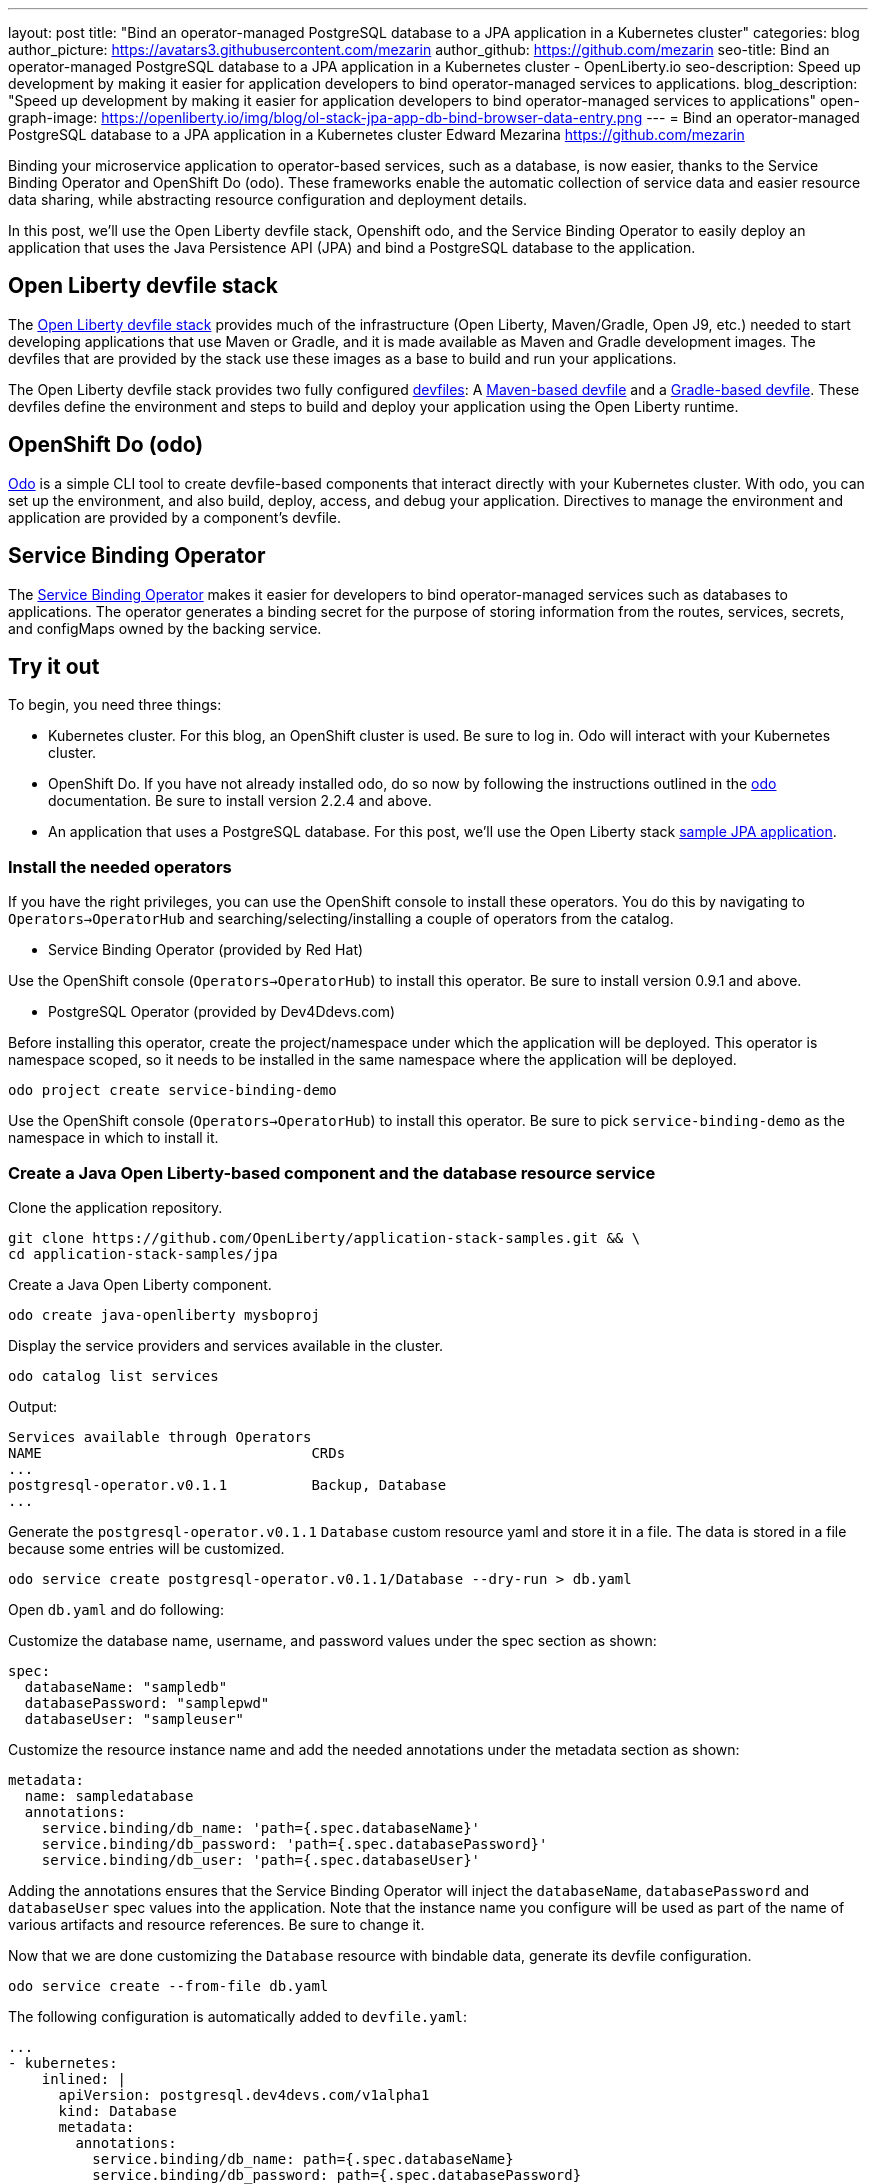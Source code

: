 ---
layout: post
title: "Bind an operator-managed PostgreSQL database to a JPA application in a Kubernetes cluster"
categories: blog
author_picture: https://avatars3.githubusercontent.com/mezarin
author_github: https://github.com/mezarin
seo-title: Bind an operator-managed PostgreSQL database to a JPA application in a Kubernetes cluster - OpenLiberty.io
seo-description: Speed up development by making it easier for application developers to bind operator-managed services to applications.
blog_description: "Speed up development by making it easier for application developers to bind operator-managed services to applications"
open-graph-image: https://openliberty.io/img/blog/ol-stack-jpa-app-db-bind-browser-data-entry.png
---
= Bind an operator-managed PostgreSQL database to a JPA application in a Kubernetes cluster
Edward Mezarina <https://github.com/mezarin>

Binding your microservice application to operator-based services, such as a database, is now easier, thanks to the Service Binding Operator and OpenShift Do (odo). These frameworks enable the automatic collection of service data and easier resource data sharing, while abstracting resource configuration and deployment details.

In this post, we’ll use the Open Liberty devfile stack, Openshift odo, and the Service Binding Operator to easily deploy an application that uses the Java Persistence API (JPA) and bind a PostgreSQL database to the application.


== Open Liberty devfile stack

The link:https://github.com/OpenLiberty/application-stack#open-liberty-application-stack[Open Liberty devfile stack] provides much of the infrastructure (Open Liberty, Maven/Gradle, Open J9, etc.) needed to start developing applications that use Maven or Gradle, and it is made available as Maven and Gradle development images. The devfiles that are provided by the stack use these images as a base to build and run your applications. 

The Open Liberty devfile stack provides two fully configured link:https://docs.devfile.io/devfile/2.1.0/user-guide/index.html[devfiles]: A link:https://github.com/devfile/registry/blob/main/stacks/java-openliberty/devfile.yaml[Maven-based devfile] and a link:https://github.com/devfile/registry/blob/main/stacks/java-openliberty-gradle/devfile.yaml[Gradle-based devfile]. These devfiles define the environment and steps to build and deploy your application using the Open Liberty runtime.

== OpenShift Do (odo)

link:https://odo.dev[Odo] is a simple CLI tool to create devfile-based components that interact directly with your Kubernetes cluster. With odo, you can set up the environment, and also build, deploy, access, and debug your application. Directives to manage the environment and application are provided by a component's devfile.

== Service Binding Operator

The link:https://github.com/redhat-developer/service-binding-operator/blob/master/README.md[Service Binding Operator] makes it easier for developers to bind operator-managed services such as databases to applications. The operator generates a binding secret for the purpose of storing information from the routes, services, secrets, and configMaps owned by the backing service.

== Try it out

To begin, you need three things:

- Kubernetes cluster. For this blog, an OpenShift cluster is used. Be sure to log in. Odo will interact with your Kubernetes cluster.
- OpenShift Do. If you have not already installed odo, do so now by following the instructions outlined in the link:https://odo.dev[odo] documentation. Be sure to install version 2.2.4 and above.
- An application that uses a PostgreSQL database. For this post, we'll use the Open Liberty stack link:https://github.com/OpenLiberty/application-stack-samples/tree/main/jpa[sample JPA application].


=== Install the needed operators

If you have the right privileges, you can use the OpenShift console to install these operators. You do this by navigating to `Operators->OperatorHub` and searching/selecting/installing a couple of operators from the catalog.

- Service Binding Operator (provided by Red Hat)

Use the OpenShift console (`Operators->OperatorHub`) to install this operator. Be sure to install version 0.9.1 and above.

- PostgreSQL Operator (provided by Dev4Ddevs.com)

Before installing this operator, create the project/namespace under which the application will be deployed. This operator is namespace scoped, so it needs to be installed in the same namespace where the application will be deployed.

[source,sh]
----
odo project create service-binding-demo
----

Use the OpenShift console (`Operators->OperatorHub`) to install this operator. Be sure to pick `service-binding-demo` as the namespace in which to install it.

=== Create a Java Open Liberty-based component and the database resource service

Clone the application repository.

[source,sh]
----
git clone https://github.com/OpenLiberty/application-stack-samples.git && \
cd application-stack-samples/jpa
----

Create a Java Open Liberty component.

[source,sh]
----
odo create java-openliberty mysboproj
----

Display the service providers and services available in the cluster.

[source,sh]
----
odo catalog list services
----

Output:

[source,sh]
----
Services available through Operators
NAME                                CRDs
...
postgresql-operator.v0.1.1          Backup, Database
...
----

Generate the `postgresql-operator.v0.1.1` `Database` custom resource yaml and store it in a file. The data is stored in a file because some entries will be customized.

[source,sh]
----
odo service create postgresql-operator.v0.1.1/Database --dry-run > db.yaml
----

Open `db.yaml` and do following:

Customize the database name, username, and password values under the spec section as shown:

[source,sh]
----
spec:
  databaseName: "sampledb"
  databasePassword: "samplepwd"
  databaseUser: "sampleuser"
----

Customize the resource instance name and add the needed annotations under the metadata section as shown:

[source,sh]
----
metadata:
  name: sampledatabase
  annotations:
    service.binding/db_name: 'path={.spec.databaseName}'
    service.binding/db_password: 'path={.spec.databasePassword}'
    service.binding/db_user: 'path={.spec.databaseUser}'
----

Adding the annotations ensures that the Service Binding Operator will inject the `databaseName`, `databasePassword` and `databaseUser` spec values into the application. Note that the instance name you configure will be used as part of the name of various artifacts and resource references. Be sure to change it.

Now that we are done customizing the `Database` resource with bindable data, generate its devfile configuration.

[source,sh]
----
odo service create --from-file db.yaml
----

The following configuration is automatically added to `devfile.yaml`:

[source,sh]
----
...
- kubernetes:
    inlined: |
      apiVersion: postgresql.dev4devs.com/v1alpha1
      kind: Database
      metadata:
        annotations:
          service.binding/db_name: path={.spec.databaseName}
          service.binding/db_password: path={.spec.databasePassword}
          service.binding/db_user: path={.spec.databaseUser}
        name: sampledatabase
      spec:
        databaseCpu: 30m
        databaseCpuLimit: 60m
        databaseMemoryLimit: 512Mi
        databaseMemoryRequest: 128Mi
        databaseName: sampledb
        databaseNameKeyEnvVar: POSTGRESQL_DATABASE
        databasePassword: samplepwd
        databasePasswordKeyEnvVar: POSTGRESQL_PASSWORD
        databaseStorageRequest: 1Gi
        databaseUser: sampleuser
        databaseUserKeyEnvVar: POSTGRESQL_USER
        image: centos/postgresql-96-centos7
        size: 1
  name: sampledatabase
...
----

Push the updates to the cluster.

[source,sh]
----
odo push
----

So far, two things have taken place:

- The application was deployed on your cluster. The application was built and deployed using Maven. However, you could have also built and deployed the application using Gradle by using the `odo create java-openliberty-gradle mysboproj` command instead when creating the Java Open Liberty component.

- A Dev4Ddevs `Database` custom resource instance was created. This, in turn, triggered the creation of a PostgreSQL database instance.

However, the application is still not usable because it does not have the data needed to connect to the database. Let's solve that next.

=== Bind the application to the PostgreSQL service

List the available services to which the application can be bound. The PostgreSQL database service should be listed.

[source,sh]
----
odo service list
----

Output:

[source,sh]
----
NAME                        MANAGED BY ODO      STATE      AGE
...
Database/sampledatabase     Yes (mysboproj)     Pushed     50s
...
----

Generate the service binding devfile configuration.

[source,sh]
----
odo link Database/sampledatabase
----

The following configuration is automatically added to `devfile.yaml`:

[source,sh]
----
...
- kubernetes:
    inlined: |
      apiVersion: binding.operators.coreos.com/v1alpha1
      kind: ServiceBinding
      metadata:
        creationTimestamp: null
        name: mysboproj-database-sampledatabase
      spec:
        application:
          group: apps
          name: mysboproj-app
          resource: deployments
          version: v1
        bindAsFiles: false
        detectBindingResources: true
        services:
        - group: postgresql.dev4devs.com
          kind: Database
          name: sampledatabase
          version: v1alpha1
      status:
        secret: ""
  name: mysboproj-database-sampledatabase
...
----

Push the updates to the cluster. 

[source,sh]
----
odo push
----

That is all. The application is now bound to the PostgreSQL database service. During the binding process, a secret containing the database connection information was created, and the pod hosting the application is restarted with the database connection information contained in the secret. The connection information is set in the application pod as environment variables.

Next, let’s make sure we can use the application.

=== Use the application

Find the URL to access the application through a browser.

[source,sh]
----
odo url list
----

Output:

[source,sh]
----
Found the following URLs for component mysboproj
NAME     STATE      URL                                                                      PORT     SECURE     KIND
ep1      Pushed     http://ep1-mysboproj-service-binding-demo.apps.my.os.cluster.ibm.com     9080     false      route
----

Open a browser and go to the URL shown by the previous step. Click the `Create New Person` button.

[.img_border_light]
image::/img/blog/ol-stack-jpa-app-db-bind-browser-main.png[Main Page,width=70%,align="center"]

Enter a user's name and age via the form shown on the page and click `Save`. The data is now persisted in the PostgreSQL database.

[.img_border_light]
image::/img/blog/ol-stack-jpa-app-db-bind-browser-data-entry.png[Data Input Page,width=70%,align="center"]

After you save the data to the PostgreSQL database, notice that you are re-directed to the PersonList.xhtml page. The data being displayed was retrieved from the PostgreSQL database.

[.img_border_light]
image::/img/blog/ol-stack-jpa-app-db-bind-browser-show-data.png[Data Display Page,width=70%,align="center"]

You just used Open Liberty devfile stack, Openshift odo, and the Service Binding Operator to deploy an application, bind a PostgreSQL database to the application, and successfully test the interaction between the application and the database.

== Learn more

- To learn more about odo, see https://odo.dev[odo.dev].
- For more details about the Open Liberty devfile stack, open an issue, or create a pull request, go to the https://github.com/OpenLiberty/application-stack[Open Liberty Application Stack GitHub repo]. For questions or comments, contact us on link:https://gitter.im/OpenLiberty/developer-experience[Gitter].
- For instructions on how to bind an operator-managed PostgreSQL database to a JPA Application on Minikube, see the https://github.com/OpenLiberty/application-stack-samples/blob/main/jpa/README-minikube.md[Open Liberty Stack sample JPA Minikube documentation].
- For instructions on how to deploy Maven-built applications using the Open Liberty devfile stack, see https://openliberty.io/blog/2021/01/20/open-liberty-devfile-stack.html[Develop cloud-native Java applications directly in OpenShift with Open Liberty and odo]
- For instructions on how to deploy Gradle-built applications using the Open Liberty devfile stack, see https://openliberty.io/blog/2021/09/14/open-liberty-stack-gradle.html[Cloud-native development of Gradle-built applications with the Open Liberty devfile stack]
- For more information on how to use JPA to access and persist data for your microsevice, see this link:https://openliberty.io/guides/jpa-intro.html[JPA intro Open Liberty guide].